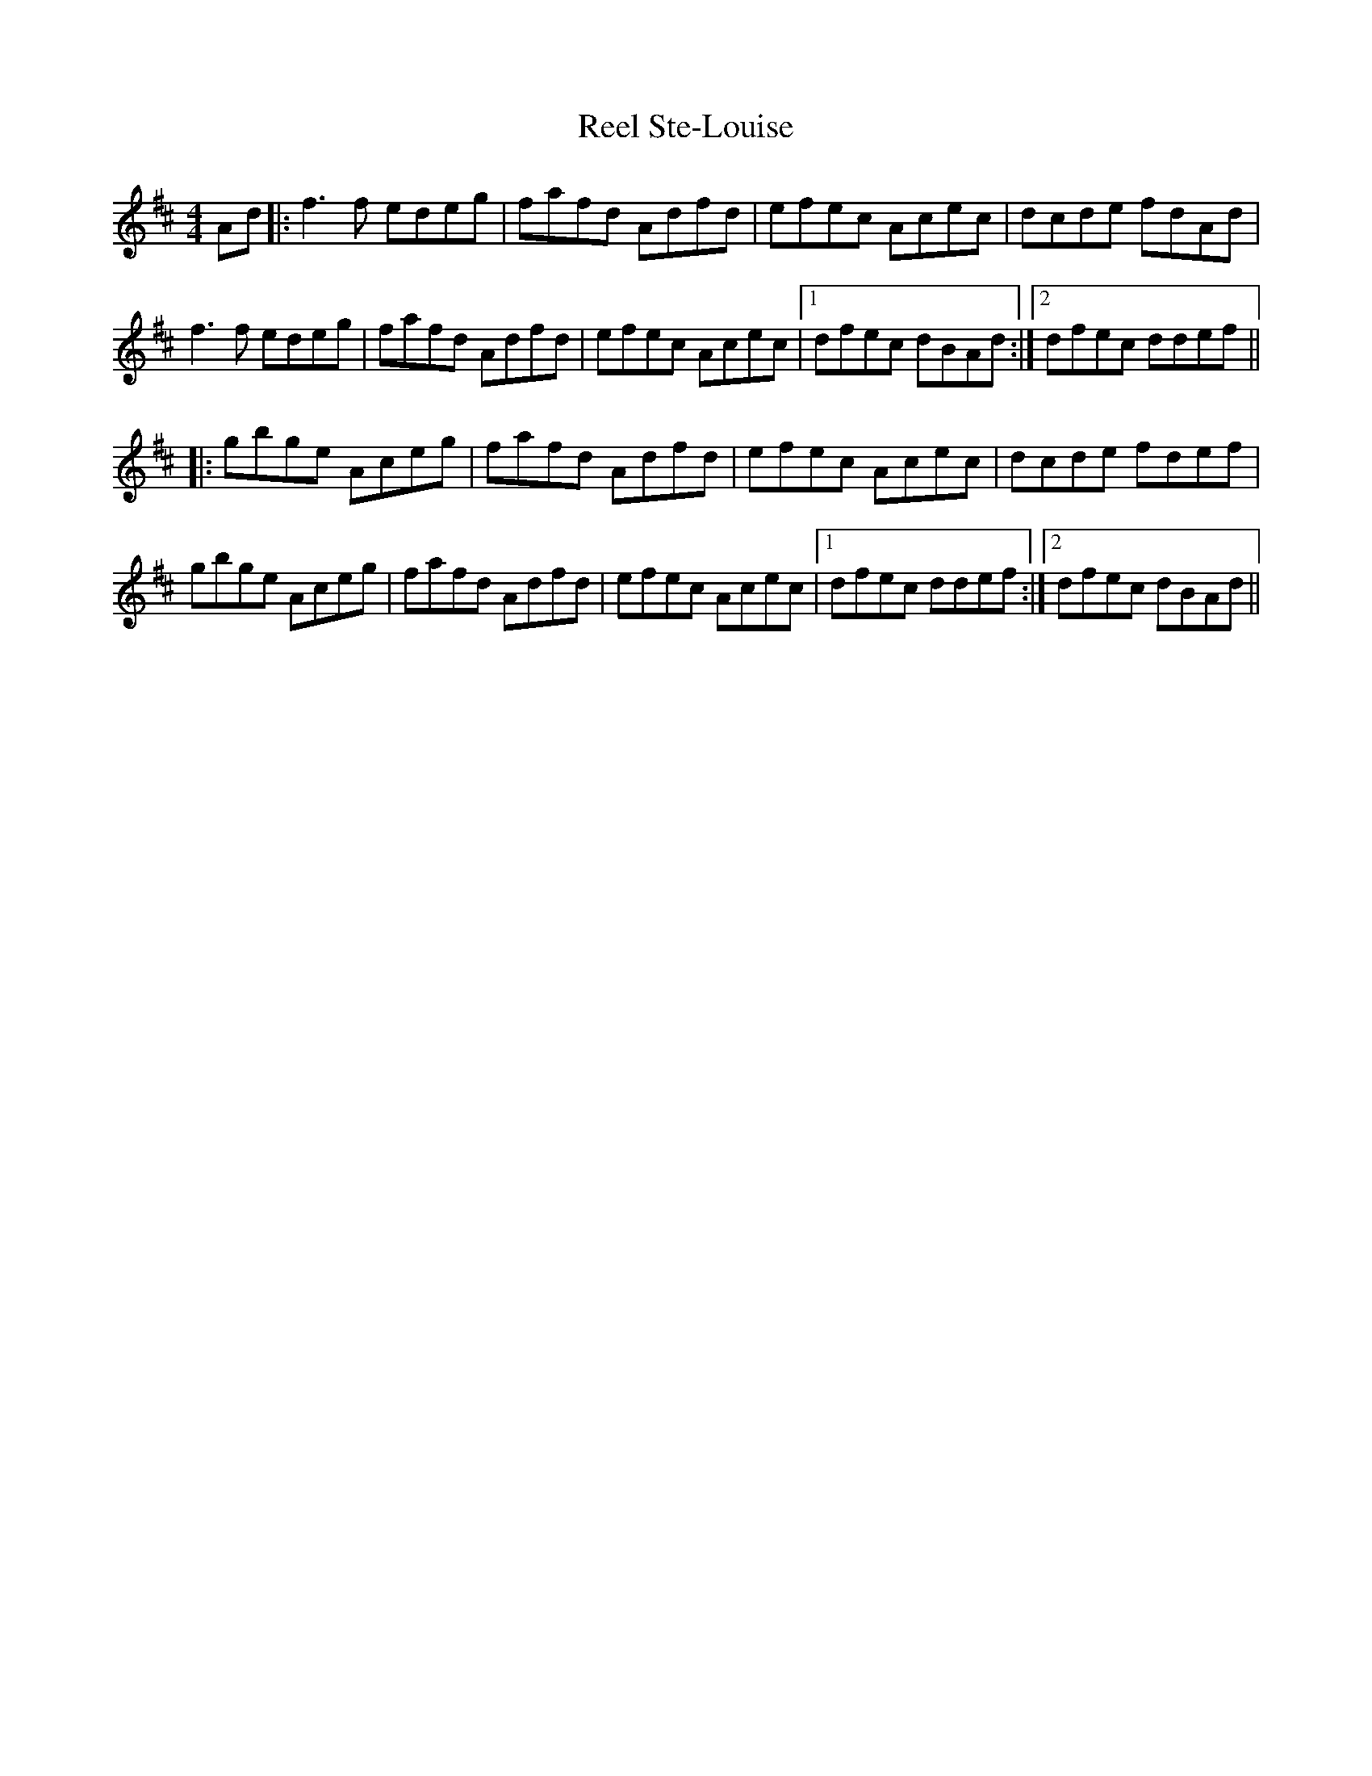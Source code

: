 X: 34230
T: Reel Ste-Louise
R: reel
M: 4/4
K: Dmajor
Ad|:f3f edeg|fafd Adfd|efec Acec|dcde fdAd|
f3f edeg|fafd Adfd|efec Acec|1 dfec dBAd:|2 dfec ddef||
|:gbge Aceg|fafd Adfd|efec Acec|dcde fdef|
gbge Aceg|fafd Adfd|efec Acec|1 dfec ddef:|2 dfec dBAd||

